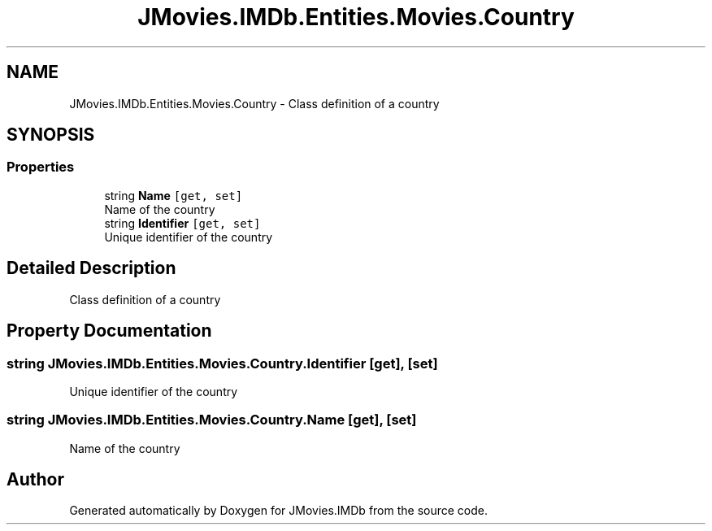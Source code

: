 .TH "JMovies.IMDb.Entities.Movies.Country" 3 "Tue Aug 13 2019" "JMovies.IMDb" \" -*- nroff -*-
.ad l
.nh
.SH NAME
JMovies.IMDb.Entities.Movies.Country \- Class definition of a country  

.SH SYNOPSIS
.br
.PP
.SS "Properties"

.in +1c
.ti -1c
.RI "string \fBName\fP\fC [get, set]\fP"
.br
.RI "Name of the country "
.ti -1c
.RI "string \fBIdentifier\fP\fC [get, set]\fP"
.br
.RI "Unique identifier of the country "
.in -1c
.SH "Detailed Description"
.PP 
Class definition of a country 


.SH "Property Documentation"
.PP 
.SS "string JMovies\&.IMDb\&.Entities\&.Movies\&.Country\&.Identifier\fC [get]\fP, \fC [set]\fP"

.PP
Unique identifier of the country 
.SS "string JMovies\&.IMDb\&.Entities\&.Movies\&.Country\&.Name\fC [get]\fP, \fC [set]\fP"

.PP
Name of the country 

.SH "Author"
.PP 
Generated automatically by Doxygen for JMovies\&.IMDb from the source code\&.
